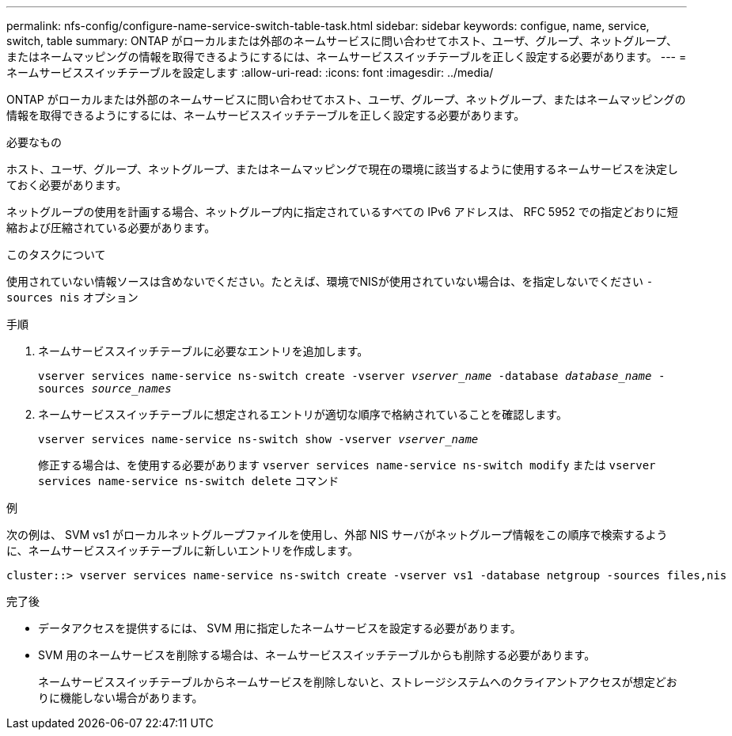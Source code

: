 ---
permalink: nfs-config/configure-name-service-switch-table-task.html 
sidebar: sidebar 
keywords: configue, name, service, switch, table 
summary: ONTAP がローカルまたは外部のネームサービスに問い合わせてホスト、ユーザ、グループ、ネットグループ、またはネームマッピングの情報を取得できるようにするには、ネームサービススイッチテーブルを正しく設定する必要があります。 
---
= ネームサービススイッチテーブルを設定します
:allow-uri-read: 
:icons: font
:imagesdir: ../media/


[role="lead"]
ONTAP がローカルまたは外部のネームサービスに問い合わせてホスト、ユーザ、グループ、ネットグループ、またはネームマッピングの情報を取得できるようにするには、ネームサービススイッチテーブルを正しく設定する必要があります。

.必要なもの
ホスト、ユーザ、グループ、ネットグループ、またはネームマッピングで現在の環境に該当するように使用するネームサービスを決定しておく必要があります。

ネットグループの使用を計画する場合、ネットグループ内に指定されているすべての IPv6 アドレスは、 RFC 5952 での指定どおりに短縮および圧縮されている必要があります。

.このタスクについて
使用されていない情報ソースは含めないでください。たとえば、環境でNISが使用されていない場合は、を指定しないでください `-sources nis` オプション

.手順
. ネームサービススイッチテーブルに必要なエントリを追加します。
+
`vserver services name-service ns-switch create -vserver _vserver_name_ -database _database_name_ -sources _source_names_`

. ネームサービススイッチテーブルに想定されるエントリが適切な順序で格納されていることを確認します。
+
`vserver services name-service ns-switch show -vserver _vserver_name_`

+
修正する場合は、を使用する必要があります `vserver services name-service ns-switch modify` または `vserver services name-service ns-switch delete` コマンド



.例
次の例は、 SVM vs1 がローカルネットグループファイルを使用し、外部 NIS サーバがネットグループ情報をこの順序で検索するように、ネームサービススイッチテーブルに新しいエントリを作成します。

[listing]
----
cluster::> vserver services name-service ns-switch create -vserver vs1 -database netgroup -sources files,nis
----
.完了後
* データアクセスを提供するには、 SVM 用に指定したネームサービスを設定する必要があります。
* SVM 用のネームサービスを削除する場合は、ネームサービススイッチテーブルからも削除する必要があります。
+
ネームサービススイッチテーブルからネームサービスを削除しないと、ストレージシステムへのクライアントアクセスが想定どおりに機能しない場合があります。


